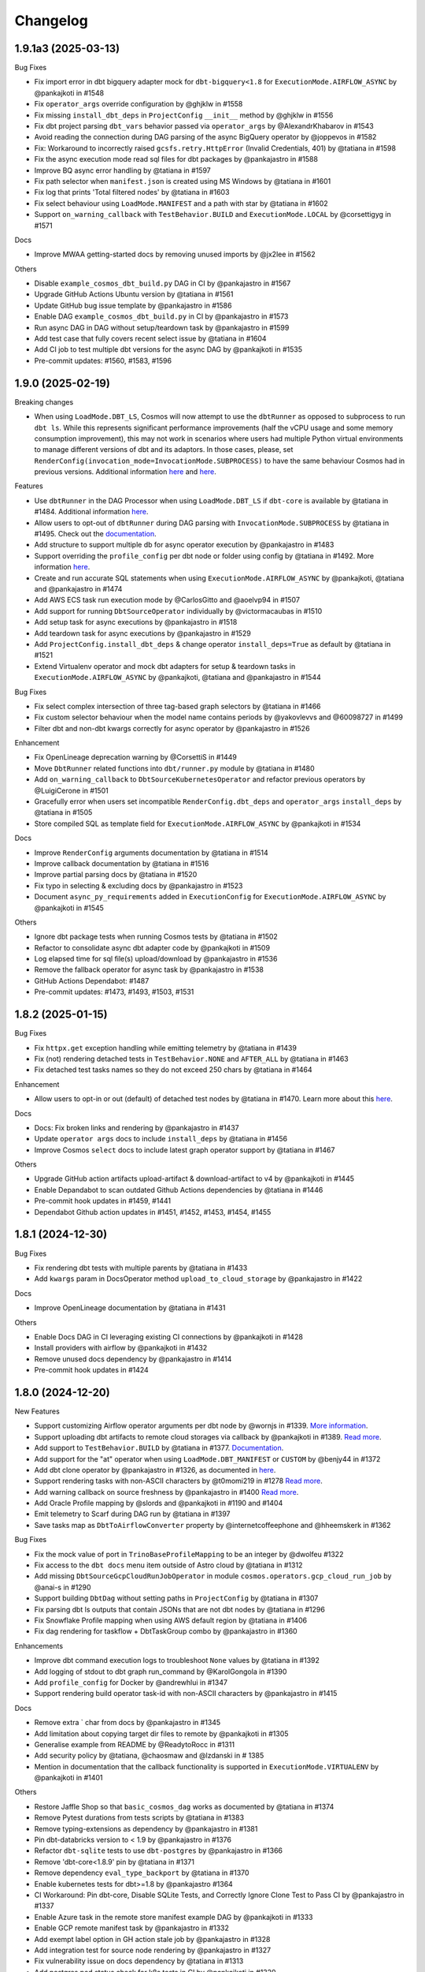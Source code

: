 Changelog
=========

1.9.1a3 (2025-03-13)
--------------------

Bug Fixes

* Fix import error in dbt bigquery adapter mock for ``dbt-bigquery<1.8`` for ``ExecutionMode.AIRFLOW_ASYNC`` by @pankajkoti in #1548
* Fix ``operator_args`` override configuration by @ghjklw in #1558
* Fix missing ``install_dbt_deps`` in ``ProjectConfig`` ``__init__`` method by @ghjklw in #1556
* Fix dbt project parsing ``dbt_vars`` behavior passed via ``operator_args`` by @AlexandrKhabarov in #1543
* Avoid reading the connection during DAG parsing of the async BigQuery operator by @joppevos in #1582
* Fix: Workaround to incorrectly raised ``gcsfs.retry.HttpError`` (Invalid Credentials, 401) by @tatiana in #1598
* Fix the async execution mode read sql files for dbt packages by @pankajastro in #1588
* Improve BQ async error handling by @tatiana in #1597
* Fix path selector when ``manifest.json`` is created using MS Windows by @tatiana in #1601
* Fix log that prints 'Total filtered nodes' by @tatiana in #1603
* Fix select behaviour using ``LoadMode.MANIFEST`` and a path with star by @tatiana in #1602
* Support ``on_warning_callback`` with ``TestBehavior.BUILD`` and ``ExecutionMode.LOCAL`` by @corsettigyg in #1571

Docs

* Improve MWAA getting-started docs by removing unused imports by @jx2lee in #1562

Others

* Disable ``example_cosmos_dbt_build.py`` DAG in CI by @pankajastro in #1567
* Upgrade GitHub Actions Ubuntu version by @tatiana in #1561
* Update GitHub bug issue template by @pankajastro in #1586
* Enable DAG ``example_cosmos_dbt_build.py`` in CI by @pankajastro in #1573
* Run async DAG in DAG without setup/teardown task by @pankajastro in #1599
* Add test case that fully covers recent select issue by @tatiana in #1604
* Add CI job to test multiple dbt versions for the async DAG by @pankajkoti in #1535
* Pre-commit updates: #1560, #1583, #1596


1.9.0 (2025-02-19)
--------------------

Breaking changes

* When using ``LoadMode.DBT_LS``, Cosmos will now attempt to use the ``dbtRunner`` as opposed to subprocess to run ``dbt ls``.
  While this represents significant performance improvements (half the vCPU usage and some memory consumption improvement), this may not work in
  scenarios where users had multiple Python virtual environments to manage different versions of dbt and its adaptors. In those cases,
  please, set ``RenderConfig(invocation_mode=InvocationMode.SUBPROCESS)`` to have the same behaviour Cosmos had in previous versions.
  Additional information `here <https://astronomer.github.io/astronomer-cosmos/configuration/parsing-methods.html#dbt-ls>`_ and `here <https://astronomer.github.io/astronomer-cosmos/configuration/render-config.html#how-to-run-dbt-ls-invocation-mode>`_.

Features

* Use ``dbtRunner`` in the DAG Processor when using ``LoadMode.DBT_LS`` if ``dbt-core`` is available by @tatiana in #1484. Additional information `here <https://astronomer.github.io/astronomer-cosmos/configuration/parsing-methods.html#dbt-ls>`_.
* Allow users to opt-out of ``dbtRunner`` during DAG parsing with ``InvocationMode.SUBPROCESS`` by @tatiana in #1495. Check out the `documentation <https://astronomer.github.io/astronomer-cosmos/configuration/render-config.html#how-to-run-dbt-ls-invocation-mode>`_.
* Add structure to support multiple db for async operator execution by @pankajastro in #1483
* Support overriding the ``profile_config`` per dbt node or folder using config by @tatiana in #1492. More information `here <https://astronomer.github.io/astronomer-cosmos/profiles/#profile-customise-per-node>`_.
* Create and run accurate SQL statements when using ``ExecutionMode.AIRFLOW_ASYNC`` by @pankajkoti, @tatiana and @pankajastro in #1474
* Add AWS ECS task run execution mode by @CarlosGitto and @aoelvp94 in #1507
* Add support for running ``DbtSourceOperator`` individually by @victormacaubas in #1510
* Add setup task for async executions by @pankajastro in #1518
* Add teardown task for async executions by @pankajastro in #1529
* Add ``ProjectConfig.install_dbt_deps`` & change operator ``install_deps=True`` as default by @tatiana in #1521
* Extend Virtualenv operator and mock dbt adapters for setup & teardown tasks in ``ExecutionMode.AIRFLOW_ASYNC`` by @pankajkoti, @tatiana and @pankajastro in #1544

Bug Fixes

* Fix select complex intersection of three tag-based graph selectors by @tatiana in #1466
* Fix custom selector behaviour when the model name contains periods by @yakovlevvs and @60098727 in #1499
* Filter dbt and non-dbt kwargs correctly for async operator by @pankajastro in #1526

Enhancement

* Fix OpenLineage deprecation warning by @CorsettiS in #1449
* Move ``DbtRunner`` related functions into ``dbt/runner.py`` module by @tatiana in #1480
* Add ``on_warning_callback`` to ``DbtSourceKubernetesOperator`` and refactor previous operators by @LuigiCerone in #1501
* Gracefully error when users set incompatible ``RenderConfig.dbt_deps`` and ``operator_args`` ``install_deps`` by @tatiana in #1505
* Store compiled SQL as template field for ``ExecutionMode.AIRFLOW_ASYNC`` by @pankajkoti in #1534

Docs

* Improve ``RenderConfig`` arguments documentation by @tatiana in #1514
* Improve callback documentation by @tatiana in #1516
* Improve partial parsing docs by @tatiana in #1520
* Fix typo in selecting & excluding docs by @pankajastro in #1523
* Document ``async_py_requirements`` added in ``ExecutionConfig`` for ``ExecutionMode.AIRFLOW_ASYNC`` by @pankajkoti in #1545

Others

* Ignore dbt package tests when running Cosmos tests by @tatiana in #1502
* Refactor to consolidate async dbt adapter code by @pankajkoti in #1509
* Log elapsed time for sql file(s) upload/download by @pankajastro in #1536
* Remove the fallback operator for async task by @pankajastro in #1538
* GitHub Actions Dependabot: #1487
* Pre-commit updates: #1473, #1493, #1503, #1531


1.8.2 (2025-01-15)
--------------------

Bug Fixes

* Fix ``httpx.get`` exception handling while emitting telemetry by @tatiana in #1439
* Fix (not) rendering detached tests in ``TestBehavior.NONE`` and ``AFTER_ALL`` by @tatiana in #1463
* Fix detached test tasks names so they do not exceed 250 chars by @tatiana in #1464

Enhancement

* Allow users to opt-in or out (default) of detached test nodes by @tatiana in #1470. Learn more about this `here <https://astronomer.github.io/astronomer-cosmos/configuration/testing-behavior.html>`_.

Docs

* Docs: Fix broken links and rendering by @pankajastro in #1437
* Update ``operator args`` docs to include ``install_deps`` by @tatiana in #1456
* Improve Cosmos ``select`` docs to include latest graph operator support by @tatiana in #1467

Others

* Upgrade GitHub action artifacts upload-artifact & download-artifact to v4  by @pankajkoti in #1445
* Enable Depandabot to scan outdated Github Actions dependencies by @tatiana in #1446
* Pre-commit hook updates in #1459, #1441
* Dependabot Github action updates in #1451, #1452, #1453, #1454, #1455


1.8.1 (2024-12-30)
--------------------

Bug Fixes

* Fix rendering dbt tests with multiple parents by @tatiana in #1433
* Add ``kwargs`` param in DocsOperator method ``upload_to_cloud_storage`` by @pankajastro in #1422

Docs

* Improve OpenLineage documentation by @tatiana in #1431

Others

* Enable Docs DAG in CI leveraging existing CI connections by @pankajkoti in #1428
* Install providers with airflow by @pankajkoti in #1432
* Remove unused docs dependency by @pankajastro in #1414
* Pre-commit hook updates in #1424


1.8.0 (2024-12-20)
--------------------

New Features

* Support customizing Airflow operator arguments per dbt node by @wornjs in #1339. `More information <https://astronomer.github.io/astronomer-cosmos/getting_started/custom-airflow-properties.html>`_.
* Support uploading dbt artifacts to remote cloud storages via callback by @pankajkoti in #1389. `Read more <https://astronomer.github.io/astronomer-cosmos/configuration/callbacks.html>`_.
* Add support to ``TestBehavior.BUILD`` by @tatiana in #1377. `Documentation <https://astronomer.github.io/astronomer-cosmos/configuration/testing-behavior.html>`_.
* Add support for the "at" operator when using ``LoadMode.DBT_MANIFEST`` or ``CUSTOM`` by @benjy44 in #1372
* Add dbt clone operator by @pankajastro in #1326, as documented in `here <https://astronomer.github.io/astronomer-cosmos/getting_started/operators.html>`_.
* Support rendering tasks with non-ASCII characters by @t0momi219 in #1278 `Read more <https://astronomer.github.io/astronomer-cosmos/configuration/task-display-name.html>`_.
* Add warning callback on source freshness by @pankajastro in #1400 `Read more <https://astronomer.github.io/astronomer-cosmos/configuration/source-nodes-rendering.html#on-warning-callback-callback>`_.
* Add Oracle Profile mapping by @slords and @pankajkoti in #1190 and #1404
* Emit telemetry to Scarf during DAG run by @tatiana in #1397
* Save tasks map as ``DbtToAirflowConverter`` property by @internetcoffeephone and @hheemskerk in #1362

Bug Fixes

* Fix the mock value of port in ``TrinoBaseProfileMapping`` to be an integer by @dwolfeu #1322
* Fix access to the ``dbt docs`` menu item outside of Astro cloud by @tatiana in #1312
* Add missing ``DbtSourceGcpCloudRunJobOperator`` in module ``cosmos.operators.gcp_cloud_run_job`` by @anai-s in #1290
* Support building ``DbtDag`` without setting paths in ``ProjectConfig`` by @tatiana in #1307
* Fix parsing dbt ls outputs that contain JSONs that are not dbt nodes by @tatiana in #1296
* Fix Snowflake Profile mapping when using AWS default region by @tatiana in #1406
* Fix dag rendering for taskflow + DbtTaskGroup combo by @pankajastro in #1360

Enhancements

* Improve dbt command execution logs to troubleshoot ``None`` values by @tatiana in #1392
* Add logging of stdout to dbt graph run_command by @KarolGongola in #1390
* Add ``profile_config`` for Docker by @andrewhlui in #1347
* Support rendering build operator task-id with non-ASCII characters by @pankajastro in #1415

Docs

* Remove extra ` char from docs by @pankajastro in #1345
* Add limitation about copying target dir files to remote by @pankajkoti in #1305
* Generalise example from README by @ReadytoRocc in #1311
* Add security policy by @tatiana, @chaosmaw and @lzdanski in # 1385
* Mention in documentation that the callback functionality is supported in ``ExecutionMode.VIRTUALENV`` by @pankajkoti in #1401

Others

* Restore Jaffle Shop so that ``basic_cosmos_dag`` works as documented by @tatiana in #1374
* Remove Pytest durations from tests scripts by @tatiana in #1383
* Remove typing-extensions as dependency by @pankajastro in #1381
* Pin dbt-databricks version to < 1.9 by @pankajastro in #1376
* Refactor ``dbt-sqlite`` tests to use ``dbt-postgres`` by @pankajastro in #1366
* Remove 'dbt-core<1.8.9' pin by @tatiana in #1371
* Remove dependency ``eval_type_backport`` by @tatiana in #1370
* Enable kubernetes tests for dbt>=1.8 by @pankajastro #1364
* CI Workaround: Pin dbt-core, Disable SQLite Tests, and Correctly Ignore Clone Test to Pass CI by @pankajastro in #1337
* Enable Azure task in the remote store manifest example DAG by @pankajkoti in #1333
* Enable GCP remote manifest task by @pankajastro in #1332
* Add exempt label option in GH action stale job by @pankajastro in #1328
* Add integration test for source node rendering by @pankajastro in #1327
* Fix vulnerability issue on docs dependency by @tatiana in #1313
* Add postgres pod status check for k8s tests in CI by @pankajkoti in #1320
* [CI] Reduce the amount taking to run tests in the CI from 5h to 11min by @tatiana in #1297
* Enable secret detection precommit check by @pankajastro in #1302
* Fix security vulnerability, by not pinning Airflow 2.10.0 by @tatiana in #1298
* Fix Netlify build timeouts by @tatiana in #1294
* Add stalebot to label/close stale PRs and issues by @tatiana in #1288
* Unpin dbt-databricks version by @pankajastro in #1409
* Fix source resource type tests by @pankajastro in #1405
* Increase performance tests models by @tatiana in #1403
* Drop running 1000 models in the CI by @pankajkoti in #1411
* Fix releasing package to PyPI by @tatiana in #1396
* Address review comments on PR 1347 regarding profile_config for ExecutionMode.Docker by @pankajkoti in #1413
* Pre-commit hook updates in #1394, #1373, #1358, #1340, #1331, #1314, #1301


1.7.1 (2024-10-29)
------------------

Bug fixes

* Fix ``DbtVirtualenvBaseOperator`` to use correct virtualenv Python path by @kesompochy in #1252
* Fix displaying dbt docs as menu item in Astro by @tatiana in #1280
* Fix: Replace login by user for clickhouse profile by @petershenri in #1255

Enhancements

* Improve dbt Docs Hosting Debugging -- Update dbt_docs_not_set_up.html by @johnmcochran in #1250
* Minor refactor on VirtualenvOperators & add test for PR #1253 by @tatiana in #1286

Docs

* Add Welcome Section and "What Is Cosmos" Blurb to Home Page by @cmarteepants and @yanmastin-astro in #1251
* Update the URL for sample dbt docs hosted in Astronomer S3 bucket by @pankajkoti in #1283
* Add dedicated scarf tracking pixel to readme by @cmarteepants in #1256


Others

* Update ``CODEOWNERS`` to track all files by @pankajkoti in #1284
* Fix release after the ``raw`` rst directive was disabled in PyPI by @tatiana in #1282
* Update issue template ``bug.yml`` - cosmos version update in the dropdown by @pankajkoti in #1275
* Pre-commit hook updates in #1285, #1274, #1254, #1244


1.7.0 (2024-10-04)
------------------

New Features

* Introduction of experimental support to run dbt BQ models using Airflow deferrable operators by @pankajkoti @pankajastro @tatiana in #1224 #1230.
  This is a first step in this journey and we would really appreciate feedback from the community.

  For more information, check the documentation: https://astronomer.github.io/astronomer-cosmos/getting_started/execution-modes.html#airflow-async-experimental

  This work has been inspired by the talk "Airflow at Monzo: Evolving our data platform as the bank scales" by
  @jonathanrainer @ed-sparkes given at Airflow Summit 2023: https://airflowsummit.org/sessions/2023/airflow-at-monzo-evolving-our-data-platform-as-the-bank-scales/.

* Support using ``DatasetAlias`` and fix orphaning unreferenced dataset by @tatiana in #1217 #1240

  Documentation: https://astronomer.github.io/astronomer-cosmos/configuration/scheduling.html#data-aware-scheduling

* Add GCP_CLOUD_RUN_JOB execution mode by @ags-de #1153

  Learn more about it: https://astronomer.github.io/astronomer-cosmos/getting_started/gcp-cloud-run-job.html

Enhancements

* Create single virtualenv when ``DbtVirtualenvBaseOperator`` has ``virtualenv_dir=None`` and ``is_virtualenv_dir_temporary=True`` by @kesompochy in #1200
* Consistently handle build and imports in ``cosmos/__init__.py`` by @tatiana in #1215
* Add enum constants to init for direct import by @fabiomx in #1184

Bug fixes

* URL encode dataset names to support multibyte characters by @t0momi219 in #1198
* Fix invalid argument (``full_refresh``) passed to DbtTestAwsEksOperator (and others) by @johnhoran in #1175
* Fix ``printer_width`` arg type in ``DbtProfileConfigVars`` by @jessicaschueler in #1191
* Fix task owner fallback by @jmaicher in #1195

Docs

* Add scarf to readme and docs for website analytics by @cmarteepants in #1221
* Add ``virtualenv_dir`` param to ``ExecutionConfig`` docs by @pankajkoti in #1173
* Give credits to @LennartKloppenburg in CHANGELOG.rst by @tatiana #1174
* Refactor docs for async mode execution by @pankajkoti in #1241

Others

* Remove PR branch added for testing a change in CI in #1224 by @pankajkoti in #1233
* Fix CI wrt broken coverage upload artifact @pankajkoti in #1210
* Fix CI issues - Upgrade actions/upload-artifact & actions/download-artifact to v4 and set min version for packaging by @pankajkoti in #1208
* Resolve CI failures for Apache Airflow 2.7 jobs by @pankajkoti in #1182
* CI: Update GCP manifest file path based on new secret update by @pankajkoti in #1237
* Pre-commit hook updates in #1176 #1186, #1186, #1201, #1219, #1231


1.6.0 (2024-08-20)
--------------------

New Features

* Add support for loading manifest from cloud stores using Airflow Object Storage by @pankajkoti in #1109
* Cache ``package-lock.yml`` file by @pankajastro in #1086
* Support persisting the ``LoadMode.VIRTUALENV`` directory @LennartKloppenburg and @tatiana in #1079 and #611
* Add support to store and fetch ``dbt ls`` cache in remote stores by @pankajkoti in #1147
* Add default source nodes rendering by @arojasb3 in #1107
* Add Teradata ``ProfileMapping`` by @sc250072 in #1077

Enhancements

* Add ``DatabricksOauthProfileMapping`` profile by @CorsettiS in #1091
* Use ``dbt ls`` as the default parser when ``profile_config`` is provided by @pankajastro in #1101
* Add task owner to dbt operators by @wornjs in #1082
* Extend Cosmos custom selector to support + when using paths and tags by @mvictoria in #1150
* Simplify logging by @dwreeves in #1108

Bug fixes

* Fix Teradata ``ProfileMapping`` target invalid issue by @sc250072 in #1088
* Fix empty tag in case of custom parser by @pankajastro in #1100
* Fix ``dbt deps`` of ``LoadMode.DBT_LS`` should use ``ProjectConfig.dbt_vars`` by @tatiana in #1114
* Fix import handling by lazy loading hooks introduced in PR #1109 by @dwreeves in #1132
* Fix Airflow 2.10 regression and add Airflow 2.10 in test matrix by @pankajastro in #1162

Docs

* Fix typo in azure-container-instance docs by @pankajastro in #1106
* Use Airflow trademark as it has been registered by @pankajastro in #1105

Others

* Run some example DAGs in Kubernetes execution mode in CI by @pankajastro in #1127
* Install requirements.txt by default during dev env spin up by @@CorsettiS in #1099
* Remove ``DbtGraph.current_version`` dead code by @tatiana in #1111
* Disable test for Airflow-2.5 and Python-3.11 combination in CI by @pankajastro in #1124
* Pre-commit hook updates in #1074, #1113, #1125, #1144, #1154, #1167


1.5.1 (2024-07-17)
------------------

Bug fixes

* Fix getting temporary AWS credentials with assume_role by @piotrkubicki in #1081
* Fix issue 'No such file or directory' by @tatiana in #1097

Others

* Change Cosmos dev status from alpha to prod by @tatiana in #1098
* Pre-commit hook updates in #1083, #1092


1.5.0 (2024-06-27)
------------------

New Features

* Speed up ``LoadMode.DBT_LS`` by caching dbt ls output in Airflow Variable by @tatiana in #1014
* Support to cache profiles created via ``ProfileMapping`` by @pankajastro in #1046
* Support for running dbt tasks in AWS EKS in #944 by @VolkerSchiewe
* Add Clickhouse profile mapping by @roadan and @pankajastro in #353 and #1016
* Add node config to TaskInstance Context by @linchun3 in #1044

Bug fixes

* Support partial parsing when cache is disabled by @tatiana in #1070
* Fix disk permission error in restricted env by @pankajastro in #1051
* Add CSP header to iframe contents by @dwreeves in #1055
* Stop attaching log adaptors to root logger to reduce logging costs by @glebkrapivin in #1047

Enhancements

* Support ``static_index.html`` docs by @dwreeves in #999
* Support deep linking dbt docs via Airflow UI by @dwreeves in #1038
* Add ability to specify host/port for Snowflake connection by @whummer in #1063

Docs

* Fix rendering for env ``enable_cache_dbt_ls`` by @pankajastro in #1069

Others

* Update documentation for DbtDocs generator by @arjunanan6 in #1043
* Use uv in CI by @dwreeves in #1013
* Cache hatch folder in the CI by @tatiana in #1056
* Change example DAGs to use ``example_conn`` as opposed to ``airflow_db`` by @tatiana in #1054
* Mark plugin integration tests as integration by @tatiana in #1057
* Ensure compliance with linting rule D300 by using triple quotes for docstrings by @pankajastro in #1049
* Pre-commit hook updates in #1039, #1050, #1064
* Remove duplicates in changelog by @jedcunningham in #1068


1.4.3 (2024-06-07)
------------------

Bug fixes

* Bring back ``dataset`` as a required field for BigQuery profile by @pankajkoti in #1033

Enhancements

* Only run ``dbt deps`` when there are dependencies by @tatiana and @AlgirdasDubickas in #1030

Docs

* Fix docs so it does not reference non-existing ``get_dbt_dataset`` by @tatiana in #1034


1.4.2 (2024-06-06)
------------------

Bug fixes

* Fix the invocation mode for ``ExecutionMode.VIRTUALENV`` by @marco9663 in #1023
* Fix Cosmos ``enable_cache`` setting by @tatiana in #1025
* Make ``GoogleCloudServiceAccountDictProfileMapping`` dataset profile arg optional by @oliverrmaa and @pankajastro in #839 and #1017
* Athena profile mapping set ``aws_session_token`` in profile only if it exists by @pankajastro in #1022

Others

* Update dbt and Airflow conflicts matrix by @tatiana in #1026
* Enable Python 3.12 unittest by @pankajastro in #1018
* Improve error logging in ``DbtLocalBaseOperator`` by @davidsteinar in #1004
* Add GitHub issue templates for bug reports and feature request by @pankajkoti in #1009
* Add more fields in bug template to reduce turnaround in issue triaging by @pankajkoti in #1027
* Fix ``dev/Dockerfile`` + Add ``uv pip install`` for faster build time by @dwreeves in #997
* Drop support for Airflow 2.3 by @pankajkoti in #994
* Update Astro Runtime image by @RNHTTR in #988 and #989
* Enable ruff F linting by @pankajastro in #985
* Move Cosmos Airflow configuration to settings.py by @pankajastro in #975
* Fix CI Issues by @tatiana in #1005
* Pre-commit hook updates in #1000, #1019


1.4.1 (2024-05-17)
------------------

Bug fixes

* Fix manifest testing behavior by @chris-okorodudu in #955
* Handle ValueError when unpacking partial_parse.msgpack by @tatiana in #972

Others

* Enable pre-commit run and fix type-check job by @pankajastro in #957
* Clean databricks credentials in test/CI by @tatiana in #969
* Update CODEOWNERS by @tatiana in #969 x
* Update emeritus contributors list by @tatiana in #961
* Promote @dwreeves to committer by @tatiana in #960
* Pre-commit hook updates in #956


1.4.0 (2024-05-13)
--------------------

Features

* Add dbt docs natively in Airflow via plugin by @dwreeves in #737
* Add support for ``InvocationMode.DBT_RUNNER`` for local execution mode by @jbandoro in #850
* Support partial parsing to render DAGs faster when using ``ExecutionMode.LOCAL``, ``ExecutionMode.VIRTUALENV`` and ``LoadMode.DBT_LS`` by @dwreeves in #800
* Improve performance by 22-35% or more by caching partial parse artefact by @tatiana in #904
* Add Azure Container Instance as Execution Mode by @danielvdende in #771
* Add dbt build operators by @dylanharper-qz in #795
* Add dbt profile config variables to mapped profile by @ykuc in #794
* Add more template fields to ``DbtBaseOperator`` by @dwreeves in #786
* Add ``pip_install_options`` argument to operators by @octiva in #808

Bug fixes

* Make ``PostgresUserPasswordProfileMapping`` schema argument optional by @FouziaTariq in #683
* Fix ``folder_dir`` not showing on logs for ``DbtDocsS3LocalOperator`` by @PrimOox in #856
* Improve ``dbt ls`` parsing resilience to missing tags/config by @tatiana in #859
* Fix ``operator_args`` modified in place in Airflow converter by @jbandoro in #835
* Fix Docker and Kubernetes operators execute method resolution by @jbandoro in #849
* Fix ``TrinoBaseProfileMapping`` required parameter for non method authentication by @AlexandrKhabarov in #921
* Fix global flags for lists by @ms32035 in #863
* Fix ``GoogleCloudServiceAccountDictProfileMapping`` when getting values from the Airflow connection ``extra__`` keys by @glebkrapivin in #923
* Fix using the dag as a keyword argument as ``specific_args_keys`` in DbtTaskGroup by @tboutaour in #916
* Fix ACI integration (``DbtAzureContainerInstanceBaseOperator``) by @danielvdende in #872
* Fix setting dbt project dir to the tmp dir by @dwreeves in #873
* Fix dbt docs operator to not use ``graph.gpickle`` file when ``--no-write-json`` is passed by @dwreeves in #883
* Make Pydantic a required dependency by @pankajkoti in #939
* Gracefully error if users try to ``emit_datasets`` with ``Airflow 2.9.0`` or ``2.9.1`` by @tatiana in #948
* Fix parsing tests that have no parents in #933 by @jlaneve
* Correct ``root_path`` in partial parse cache by @pankajkoti in #950

Docs

* Fix docs homepage link by @jlaneve in #860
* Fix docs ``ExecutionConfig.dbt_project_path`` by @jbandoro in #847
* Fix typo in MWAA getting started guide by @jlaneve in #846
* Fix typo related to exporting docs to GCS by @tboutaour in #922
* Improve partial parsing docs by @tatiana in #898
* Improve docs for datasets for airflow >= 2.4 by @SiddiqueAhmad in #879
* Improve test behaviour docs to highlight ``warning`` feature in the ``virtualenv`` mode by @mc51 in #910
* Fix docs typo by @SiddiqueAhmad in #917
* Improve Astro docs by @RNHTTR in #951

Others

* Add performance integration tests by @jlaneve in #827
* Enable ``append_env`` in ``operator_args`` by default by @tatiana in #899
* Change default ``append_env`` behaviour depending on Cosmos ``ExecutionMode`` by @pankajkoti and @pankajastro in #954
* Expose the ``dbt`` graph in the ``DbtToAirflowConverter`` class by @tommyjxl in #886
* Improve dbt docs plugin rendering padding by @dwreeves in #876
* Add ``connect_retries`` to databricks profile to fix expensive integration failures by @jbandoro in #826
* Add import sorting (isort) to Cosmos by @jbandoro in #866
* Add Python 3.11 to CI/tests by @tatiana and @jbandoro in #821, #824 and #825
* Fix failing ``test_created_pod`` for ``apache-airflow-providers-cncf-kubernetes`` after v8.0.0 update by @jbandoro in #854
* Extend ``DatabricksTokenProfileMapping`` test to include session properties by @tatiana in #858
* Fix broken integration test uncovered from Pytest 8.0 update by @jbandoro in #845
* Add Apache Airflow 2.9 to the test matrix by @tatiana in #940
* Replace deprecated ``DummyOperator`` by ``EmptyOperator`` if Airflow >=2.4.0 by @tatiana in #900
* Improve logs to troubleshoot issue in 1.4.0a2 with astro-cli by @tatiana in #947
* Fix issue when publishing a new release to PyPI by @tatiana in #946
* Pre-commit hook updates in #820, #834, #843 and #852, #890, #896, #901, #905, #908, #919, #931, #941


1.3.2 (2024-01-26)
------------------

Bug fixes

* Fix: ensure ``DbtGraph.update_node_dependency`` is called for all load methods by @jbandoro in #803
* Fix: ensure operator ``execute`` method is consistent across all execution base subclasses by @jbandoro in #805
* Fix custom selector when ``test`` node has no ``depends_on`` values by @tatiana in #814
* Fix forwarding selectors to test task when using ``TestBehavior.AFTER_ALL`` by @tatiana in #816

Others

* Docs: Remove incorrect docstring from ``DbtLocalBaseOperator`` by @jakob-hvitnov-telia in #797
* Add more logs to troubleshoot custom selector by @tatiana in #809
* Fix OpenLineage integration documentation by @tatiana in #810
* Fix test dependencies after Airflow 2.8 release by @jbandoro and @tatiana in #806
* Use Airflow constraint file for test environment setup by @jbandoro in #812
* pre-commit updates in #799, #807


1.3.1 (2023-01-10)
------------------

Bug fixes

* Fix disable event tracking throwing error by @jbandoro in #784
* Fix support for string path for ``LoadMode.DBT_LS_FILE`` and docs by @flinz in #788
* Remove stack trace to disable unnecessary K8s error by @tatiana in #790

Others

* Update examples to use the astro-runtime 10.0.0 by @RNHTTR in #777
* Docs: add missing imports for mwaa getting started by @Benjamin0313 in #792
* Refactor common executor constructors with test coverage by @jbandoro in #774
* pre-commit updates in #789


1.3.0 (2023-01-04)
------------------

Features

* Add new parsing method ``LoadMode.DBT_LS_FILE`` by @woogakoki in #733 (`documentation <https://astronomer.github.io/astronomer-cosmos/configuration/parsing-methods.html#dbt-ls-file>`_).
* Add support to select using (some) graph operators when using ``LoadMode.CUSTOM`` and ``LoadMode.DBT_MANIFEST`` by @tatiana in #728 (`documentation <https://astronomer.github.io/astronomer-cosmos/configuration/selecting-excluding.html#using-select-and-exclude>`_)
* Add support for dbt ``selector`` arg for DAG parsing by @jbandoro in #755 (`documentation <https://astronomer.github.io/astronomer-cosmos/configuration/render-config.html#render-config>`_).
* Add ``ProfileMapping`` for Vertica by @perttus in #540, #688 and #741 (`documentation <https://astronomer.github.io/astronomer-cosmos/profiles/VerticaUserPassword.html>`_).
* Add ``ProfileMapping`` for Snowflake encrypted private key path by @ivanstillfront in #608 (`documentation <https://astronomer.github.io/astronomer-cosmos/profiles/SnowflakeEncryptedPrivateKeyFilePem.html>`_).
* Add support for Snowflake encrypted private key environment variable by @DanMawdsleyBA in #649
* Add ``DbtDocsGCSOperator`` for uploading dbt docs to GCS by @jbandoro in #616, (`documentation <https://astronomer.github.io/astronomer-cosmos/configuration/generating-docs.html#upload-to-gcs>`_).
* Add cosmos/propagate_logs Airflow config support for disabling log propagation by @agreenburg in #648 (`documentation <https://astronomer.github.io/astronomer-cosmos/configuration/logging.html>`_).
* Add operator_args ``full_refresh`` as a templated field by @joppevos in #623
* Expose environment variables and dbt variables in ``ProjectConfig`` by @jbandoro in #735 (`documentation <https://astronomer.github.io/astronomer-cosmos/configuration/project-config.html#project-config-example>`_).
* Support disabling event tracking when using Cosmos profile mapping by @jbandoro in #768 (`documentation <https://astronomer.github.io/astronomer-cosmos/profiles/index.html#disabling-dbt-event-tracking>`_).

Enhancements

* Make Pydantic an optional dependency by @pixie79 in #736
* Create a symbolic link to ``dbt_packages`` when ``dbt_deps`` is False when using ``LoadMode.DBT_LS`` by @DanMawdsleyBA in #730
* Add ``aws_session_token`` for Athena mapping by @benjamin-awd in #663
* Retrieve temporary credentials from ``conn_id`` for Athena by @octiva in #758
* Extend ``DbtDocsLocalOperator`` with static flag by @joppevos  in #759

Bug fixes

* Remove Pydantic upper version restriction so Cosmos can be used with Airflow 2.8 by @jlaneve in #772

Others

* Replace flake8 for Ruff by @joppevos in #743
* Reduce code complexity to 8 by @joppevos in #738
* Speed up integration tests by @jbandoro in #732
* Fix README quickstart link in by @RNHTTR in #776
* Add package location to work with hatchling 1.19.0 by @jbandoro in #761
* Fix type check error in ``DbtKubernetesBaseOperator.build_env_args`` by @jbandoro in #766
* Improve ``DBT_MANIFEST`` documentation by @dwreeves in #757
* Update conflict matrix between Airflow and dbt versions by @tatiana in #731 and #779
* pre-commit updates in #775, #770, #762


1.2.5 (2023-11-23)
------------------

Bug fixes

* Fix running models that use alias while supporting dbt versions by @binhnq94 in #662
* Make ``profiles_yml_path`` optional for ``ExecutionMode.DOCKER`` and ``KUBERNETES`` by @MrBones757 in #681
* Prevent overriding dbt profile fields with profile args of "type" or "method" by @jbandoro in #702
* Fix ``LoadMode.DBT_LS`` fail when dbt outputs ``WarnErrorOptions`` by @adammarples in #692
* Add support for env vars in ``RenderConfig`` for dbt ls parsing by @jbandoro in #690
* Add support for Kubernetes ``on_warning_callback`` by @david-mag in #673
* Fix ``ExecutionConfig.dbt_executable_path`` to use ``default_factory`` by @jbandoro in #678

Others

* Docs fix: example DAG in the README and docs/index by @tatiana in #705
* Docs improvement: highlight DAG examples in README by @iancmoritz and @jlaneve in #695


1.2.4 (2023-11-14)
------------------

Bug fixes

* Store ``compiled_sql`` even when task fails by @agreenburg in #671
* Refactor ``LoadMethod.LOCAL`` to use symlinks instead of copying directory by @jbandoro in #660
* Fix 'Unable to find the dbt executable: dbt' error by @tatiana in #666
* Fix installing deps when using ``profile_mapping`` & ``ExecutionMode.LOCAL`` by @joppevos in #659

Others

* Docs: add execution config to MWAA code example by @ugmuka in #674
* Docs: highlight DAG examples in docs by @iancmoritz and @jlaneve in #695


1.2.3 (2023-11-09)
------------------

Bug fix

* Fix reusing config across TaskGroups/DAGs by @tatiana in #664


1.2.2 (2023-11-06)
------------------

Bug fixes

* Support ``ProjectConfig.dbt_project_path = None`` & different paths for Rendering and Execution by @MrBones757 in #634
* Fix adding test nodes to DAGs built using ``LoadMethod.DBT_MANIFEST`` and ``LoadMethod.CUSTOM`` by @edgga in #615

Others

* Add pre-commit hook for McCabe max complexity check and fix errors by @jbandoro in #629
* Update contributing docs for running integration tests by @jbandoro in #638
* Fix CI issue running integration tests by @tatiana in #640 and #644
* pre-commit updates in #637


1.2.1 (2023-10-25)
------------------

Bug fixes

* Resolve errors occurring when ``dbt_project_path`` is str and partial support ``dbt_project_path=None`` by @MrBones757 in #605
* Fix running dbt tests that depend on multiple models (support ``--indirect-selection buildable``) by @david-mag in #613
* Add tests to sources, snapshots and seeds when using ``TestBehavior.AFTER_EACH`` by @tatiana in #599
* Fix custom selector when select has a subset of tags of the models' tags by @david-mag in #606
* Fix ``LoadMode.AUTOMATIC`` behaviour to use ``LoadMode.DBT_LS`` when ``ProfileMapping`` is used by @tatiana in #625
* Fix failure if ``openlineage-common`` raises a jinja exception by @tatiana in #626

Others

* Update contributing guide docs by @raffifu in #591
* Remove unnecessary stack trace from Cosmos initialization by @tatiana in #624
* Fix running test that validates manifest-based DAGs by @tatiana in #619
* pre-commit updates in #604 and #621


1.2.0 (2023-10-13)
------------------

Features

* Add support to model versioning available since dbt 1.6 by @binhnq94 in #516
* Add AWS Athena profile mapping by @benjamin-awd in #578
* Support customizing how dbt nodes are converted to Airflow by @tatiana in #503
* Make the arg ``dbt_project_path`` in the ``ProjectConfig`` optional by @MrBones757 in #581

Bug fixes

* Fix Cosmos custom selector to support filtering a single model by @jlaneve and @harels in #576
* Fix using ``GoogleCloudServiceAccountDictProfileMapping`` together with ``LoadMethod.DBT_LS`` by @joppevos in #587
* Fix using the ``full_refresh`` argument in projects that contain tests by @EgorSemenov and @tatiana in #590
* Stop creating symbolic links for ``dbt_packages`` (solves ``LocalExecutor`` concurrency issue) by @tatiana in #600

Others

* Docs: add reference to original Jaffle Shop project by @erdos2n in #583
* Docs: retries & note about DagBag error by @TJaniF in #592
* pre-commit updates in #575 and #585


1.1.3 (2023-09-28)
------------------

Bug fixes

* Only create task group and test task only if the model has a test by @raffifu in #543
* Fix parsing test nodes when using the custom load method (LoadMethod.CUSTOM) by @raffifu in #563
* Fix ``DbtTestOperator`` when test does not have ``test_metadata`` by @javihernovoa and @tatiana in #565
* Support dbt 1.6 and apache-airflow-providers-cncf-kubernetes 7.3.0  by @tatiana in #564



1.1.2 (2023-09-27)
------------------

Bug fixes

* Fix using ``ExecutionMode.KUBERNETES`` by @pgoslatara and @tatiana in #554
* Add support to ``apache-airflow-providers-cncf-kubernetes < 7.4.0`` by @tatiana in #553
* Fix ``on_warning_callback`` behaviour on ``DbtTestLocalOperator`` by @edgga, @marco9663 and @tatiana in #558
* Use ``returncode`` instead of ``stderr`` to determine dbt graph loading errors by @cliff-lau-cloverhealth in #547
* Improve error message in ``config.py`` by @meyobagero in #532
* Fix ``DbtTestOperator`` when test does not have ``test_metadata`` by @tatiana in #558
* Fix ``target-path`` not specified issue in ``dbt-project.yml`` by @tatiana in #533

Others

* Docs: add reference links to dbt and Airflow columns by @TJaniF in #542
* pre-commit updates #552 and #546



1.1.1 (2023-09-14)
------------------

Bug fixes

* Fix attempt of emitting OpenLineage events if task execution fails by @tatiana in #526
* Fix Rust dependency for Windows users by @tatiana in #526
* Fix DbtRunOperationLocalOperator missing flags by @tatiana in #529
* Fix DbtRunLocalOperator to support the full refresh argument by @tatiana in #529
* Remove redundant prefix of task names when test_behavior = TestBehavior.AFTER_EACH by @binhnq94 in #524
* Fix rendering vars in ``DbtModel`` when using ``LoadMode.CUSTOM`` by @dojinkimm in #502

Others

* Docs: add `documentation comparing Airflow and dbt concepts <https://astronomer.github.io/astronomer-cosmos/getting_started/dbt-airflow-concepts.html>`_ by @tatiana in #523.
* Update PyPI project links by @tatiana in #528
* pre-commit updates


1.1.0 (2023-09-06)
------------------

Features

* Support dbt global flags (via dbt_cmd_global_flags in operator_args) by @tatiana in #469
* Support parsing DAGs when there are no connections by @jlaneve in #489

Enhancements

* Hide sensitive field when using BigQuery keyfile_dict profile mapping by @jbandoro in #471
* Consistent Airflow Dataset URIs, inlets and outlets with `Openlineage package <https://pypi.org/project/openlineage-integration-common/>`_ by @tatiana in #485. `Read more <https://astronomer.github.io/astronomer-cosmos/configuration/lineage.html>`_.
* Refactor ``LoadMethod.DBT_LS`` to run from a temporary directory with symbolic links by @tatiana in #488
* Run ``dbt deps`` when using ``LoadMethod.DBT_LS`` by @DanMawdsleyBA in #481
* Update Cosmos log color to purple by @harels in #494
* Change operators to log ``dbt`` commands output as opposed to recording to XCom by @tatiana in #513

Bug fixes

* Fix bug on select node add exclude selector subset ids logic by @jensenity in #463
* Refactor dbt ls to run from a temporary directory, to avoid Read-only file system errors during DAG parsing, by @tatiana in #414
* Fix profile_config arg in DbtKubernetesBaseOperator by @david-mag in #505
* Fix SnowflakePrivateKeyPemProfileMapping private_key reference by @nacpacheco in #501
* Fix incorrect temporary directory creation in VirtualenvOperator init by @tatiana in #500
* Fix log propagation issue by @tatiana in #498
* Fix PostgresUserPasswordProfileMapping to retrieve port from connection by @jlneve in #511

Others

* Docs: Fix RenderConfig load argument by @jbandoro in #466
* Enable CI integration tests from external forks by @tatiana in #458
* Improve CI tests runtime by @tatiana in #457
* Change CI to run coverage after tests pass by @tatiana in #461
* Fix forks code revision in code coverage by @tatiana in #472
* [pre-commit.ci] pre-commit autoupdate by @pre-commit-ci in #467
* Drop support to Python 3.7 in the CI test matrix by @harels in #490
* Add Airflow 2.7 to the CI test matrix by @tatiana in #487
* Add MyPy type checks to CI since we exceeded pre-commit disk quota usage by @tatiana in #510

1.0.5 (2023-08-09)
------------------

Enhancements

* Improve logs to include astornomer-cosmos identifier by @tatiana in #450
* Support OAuth authentication for Big Query by @MonideepDe in #431

Bug fixes

* Fix selector for config tags by @javihernovoa in #441
* Fix BigQuery keyfile_dict mapping for connection created from webserver UI by @jbandoro in #449

Others

* [pre-commit.ci] pre-commit autoupdate by @pre-commit-ci in #446
* Resolve MyPy errors when adding Airflow pre-commit dependency by @abhi12mohan in #434


1.0.0 (2022-12-14)
-------------------

* Initial release, with the following **6** workflow Operators/Parsers:

.. list-table::
   :header-rows: 1

   * - Operator/Sensor Class
     - Import Path
     - Example DAG

   * - ``DBTTestOperator``
     - .. code-block:: python

        from cosmos.providers.dbt.core.operators import DBTBaseOperator
     - N/A

   * - ``DBTSeedOperator``
     - .. code-block:: python

        from cosmos.providers.dbt.core.operators import DBTSeedOperator
     - `Example DAG <https://github.com/astronomer/astronomer-cosmos/blob/1.0.0/examples/dags/extract_dag.py>`__

   * - ``DBTRunOperator``
     - .. code-block:: python

        from cosmos.providers.dbt.core.operators import DBTRunOperator
     - N/A

   * - ``DBTTestOperator``
     - .. code-block:: python

        from cosmos.providers.dbt.core.operators import DBTTestOperator
     - N/A

   * - ``DbtDag``
     - .. code-block:: python

        from cosmos.providers.dbt.core.dag import DbtDag
     - `Example DAG <https://github.com/astronomer/astronomer-cosmos/blob/1.0.0/examples/dags/attribution-playbook.py>`__

   * - ``DbtTaskGroup``
     - .. code-block:: python

        from cosmos.providers.dbt.core.dag import DbtTaskGroup
     - `Example DAG <https://github.com/astronomer/astronomer-cosmos/blob/1.0.0/examples/dags/jaffle_shop.py>`__
